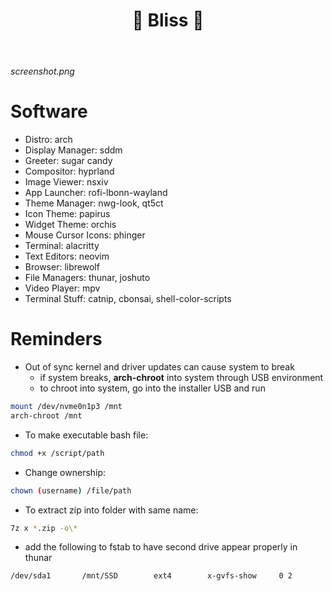 #+TITLE: 🌸 Bliss 🌸

[[screenshot.png]]

* Software
- Distro: arch
- Display Manager: sddm
- Greeter: sugar candy
- Compositor: hyprland
- Image Viewer: nsxiv
- App Launcher: rofi-lbonn-wayland
- Theme Manager: nwg-look, qt5ct
- Icon Theme: papirus
- Widget Theme: orchis
- Mouse Cursor Icons: phinger
- Terminal: alacritty
- Text Editors: neovim
- Browser: librewolf
- File Managers: thunar, joshuto
- Video Player: mpv
- Terminal Stuff: catnip, cbonsai, shell-color-scripts

* Reminders
- Out of sync kernel and driver updates can cause system to break
  - if system breaks, *arch-chroot* into system through USB environment
  - to chroot into system, go into the installer USB and run
#+begin_src bash
mount /dev/nvme0n1p3 /mnt
arch-chroot /mnt
#+end_src
- To make executable bash file:
#+begin_src bash
chmod +x /script/path
#+end_src
- Change ownership:
#+begin_src bash
chown (username) /file/path
#+end_src
- To extract zip into folder with same name:
#+begin_src bash
7z x *.zip -o\*
#+end_src
- add the following to fstab to have second drive appear properly in thunar
#+begin_src bash
/dev/sda1      	/mnt/SSD      	ext4      	x-gvfs-show  	0 2
#+end_src
